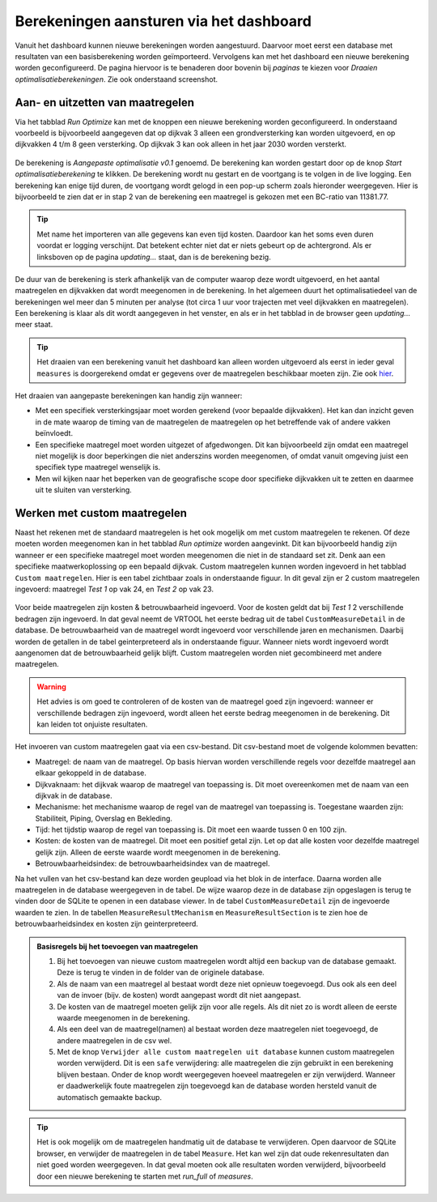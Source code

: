 Berekeningen aansturen via het dashboard
========================================

Vanuit het dashboard kunnen nieuwe berekeningen worden aangestuurd. Daarvoor moet eerst een database met resultaten van een basisberekening worden geïmporteerd. Vervolgens kan met het dashboard een nieuwe berekening worden geconfigureerd. De pagina hiervoor is te benaderen door bovenin bij `paginas` te kiezen voor `Draaien optimalisatieberekeningen`. Zie ook onderstaand screenshot.

.. figure:: img/berekening_dashboard_1.png
    :width: 50%
    :align: center

Aan- en uitzetten van maatregelen
----------------------------------

Via het tabblad `Run Optimize` kan met de knoppen een nieuwe berekening worden geconfigureerd. In onderstaand voorbeeld is bijvoorbeeld aangegeven dat op dijkvak 3 alleen een grondversterking kan worden uitgevoerd, en op dijkvakken 4 t/m 8 geen versterking. Op dijkvak 3 kan ook alleen in het jaar 2030 worden versterkt.

.. figure:: img/instellingen_dashboard_berekening.png
    :width: 100%
    :align: center

De berekening is `Aangepaste optimalisatie v0.1` genoemd. De berekening kan worden gestart door op de knop `Start optimalisatieberekening` te klikken. De berekening wordt nu gestart en de voortgang is te volgen in de live logging. Een berekening kan enige tijd duren, de voortgang wordt gelogd in een pop-up scherm zoals hieronder weergegeven. Hier is bijvoorbeeld te zien dat er in stap 2 van de berekening een maatregel is gekozen met een BC-ratio van 11381.77.

.. figure:: img/live_logging.png
    :width: 50%
    :align: center

.. tip::
    Met name het importeren van alle gegevens kan even tijd kosten. Daardoor kan het soms even duren voordat er logging verschijnt. Dat betekent echter niet dat er niets gebeurt op de achtergrond. Als er linksboven op de pagina `updating...` staat, dan is de berekening bezig.

De duur van de berekening is sterk afhankelijk van de computer waarop deze wordt uitgevoerd, en het aantal maatregelen en dijkvakken dat wordt meegenomen in de berekening. In het algemeen duurt het optimalisatiedeel van de berekeningen wel meer dan 5 minuten per analyse (tot circa 1 uur voor trajecten met veel dijkvakken en maatregelen). Een berekening is klaar als dit wordt aangegeven in het venster, en als er in het tabblad in de browser geen `updating...` meer staat.

.. tip::
    Het draaien van een berekening vanuit het dashboard kan alleen worden uitgevoerd als eerst in ieder geval ``measures`` is doorgerekend omdat er gegevens over de maatregelen beschikbaar moeten zijn. Zie ook `hier <../VRTool/index.html#uitvoeren-van-een-berekening>`_.

Het draaien van aangepaste berekeningen kan handig zijn wanneer:

* Met een specifiek versterkingsjaar moet worden gerekend (voor bepaalde dijkvakken). Het kan dan inzicht geven in de mate waarop de timing van de maatregelen de maatregelen op het betreffende vak of andere vakken beïnvloedt.
* Een specifieke maatregel moet worden uitgezet of afgedwongen. Dit kan bijvoorbeeld zijn omdat een maatregel niet mogelijk is door beperkingen die niet anderszins worden meegenomen, of omdat vanuit omgeving juist een specifiek type maatregel wenselijk is.
* Men wil kijken naar het beperken van de geografische scope door specifieke dijkvakken uit te zetten en daarmee uit te sluiten van versterking.


Werken met custom maatregelen
-----------------------------
Naast het rekenen met de standaard maatregelen is het ook mogelijk om met custom maatregelen te rekenen. Of deze moeten worden meegenomen kan in het tabblad `Run optimize` worden aangevinkt. Dit kan bijvoorbeeld handig zijn wanneer er een specifieke maatregel moet worden meegenomen die niet in de standaard set zit. Denk aan een specifieke maatwerkoplossing op een bepaald dijkvak. Custom maatregelen kunnen worden ingevoerd in het tabblad ``Custom maatregelen``. Hier is een tabel zichtbaar zoals in onderstaande figuur. In dit geval zijn er 2 custom maatregelen ingevoerd: maatregel `Test 1` op vak 24, en `Test 2` op vak 23.

.. figure:: img/custom_measure_interface.png
    :width: 80%
    :align: center

Voor beide maatregelen zijn kosten & betrouwbaarheid ingevoerd. Voor de kosten geldt dat bij `Test 1` 2 verschillende bedragen zijn ingevoerd. In dat geval neemt de VRTOOL het eerste bedrag uit de tabel ``CustomMeasureDetail`` in de database. De betrouwbaarheid van de maatregel wordt ingevoerd voor verschillende jaren en mechanismen. Daarbij worden de getallen in de tabel geinterpreteerd als in onderstaande figuur. Wanneer niets wordt ingevoerd wordt aangenomen dat de betrouwbaarheid gelijk blijft. Custom maatregelen worden niet gecombineerd met andere maatregelen.

.. warning::
    Het advies is om goed te controleren of de kosten van de maatregel goed zijn ingevoerd: wanneer er verschillende bedragen zijn ingevoerd, wordt alleen het eerste bedrag meegenomen in de berekening. Dit kan leiden tot onjuiste resultaten.

.. figure:: img/custom_measure_concept.png
    :width: 80%
    :align: center

Het invoeren van custom maatregelen gaat via een csv-bestand. Dit csv-bestand moet de volgende kolommen bevatten:

* Maatregel: de naam van de maatregel. Op basis hiervan worden verschillende regels voor dezelfde maatregel aan elkaar gekoppeld in de database.
* Dijkvaknaam: het dijkvak waarop de maatregel van toepassing is. Dit moet overeenkomen met de naam van een dijkvak in de database.
* Mechanisme: het mechanisme waarop de regel van de maatregel van toepassing is. Toegestane waarden zijn: Stabiliteit, Piping, Overslag en Bekleding.
* Tijd: het tijdstip waarop de regel van toepassing is. Dit moet een waarde tussen 0 en 100 zijn.
* Kosten: de kosten van de maatregel. Dit moet een positief getal zijn. Let op dat alle kosten voor dezelfde maatregel gelijk zijn. Alleen de eerste waarde wordt meegenomen in de berekening.
* Betrouwbaarheidsindex: de betrouwbaarheidsindex van de maatregel.

Na het vullen van het csv-bestand kan deze worden geupload via het blok in de interface. Daarna worden alle maatregelen in de database weergegeven in de tabel. De wijze waarop deze in de database zijn opgeslagen is terug te vinden door de SQLite te openen in een database viewer. In de tabel ``CustomMeasureDetail`` zijn de ingevoerde waarden te zien. In de tabellen ``MeasureResultMechanism`` en ``MeasureResultSection`` is te zien hoe de betrouwbaarheidsindex en kosten zijn geinterpreteerd.

.. figure:: img/custom_measure_sqlite.png
    :width: 80%
    :align: center

.. admonition:: Basisregels bij het toevoegen van maatregelen

    1. Bij het toevoegen van nieuwe custom maatregelen wordt altijd een backup van de database gemaakt. Deze is terug te vinden in de folder van de originele database.
    2. Als de naam van een maatregel al bestaat wordt deze niet opnieuw toegevoegd. Dus ook als een deel van de invoer (bijv. de kosten) wordt aangepast wordt dit niet aangepast.
    3. De kosten van de maatregel moeten gelijk zijn voor alle regels. Als dit niet zo is wordt alleen de eerste waarde meegenomen in de berekening.
    4. Als een deel van de maatregel(namen) al bestaat worden deze maatregelen niet toegevoegd, de andere maatregelen in de csv wel.
    5. Met de knop ``Verwijder alle custom maatregelen uit database`` kunnen custom maatregelen worden verwijderd. Dit is een ``safe`` verwijdering: alle maatregelen die zijn gebruikt in een berekening blijven bestaan. Onder de knop wordt weergegeven hoeveel maatregelen er zijn verwijderd. Wanneer er daadwerkelijk foute maatregelen zijn toegevoegd kan de database worden hersteld vanuit de automatisch gemaakte backup. 

.. tip::
    Het is ook mogelijk om de maatregelen handmatig uit de database te verwijderen. Open daarvoor de SQLite browser, en verwijder de maatregelen in de tabel ``Measure``. Het kan wel zijn dat oude rekenresultaten dan niet goed worden weergegeven. In dat geval moeten ook alle resultaten worden verwijderd, bijvoorbeeld door een nieuwe berekening te starten met `run_full` of `measures`.